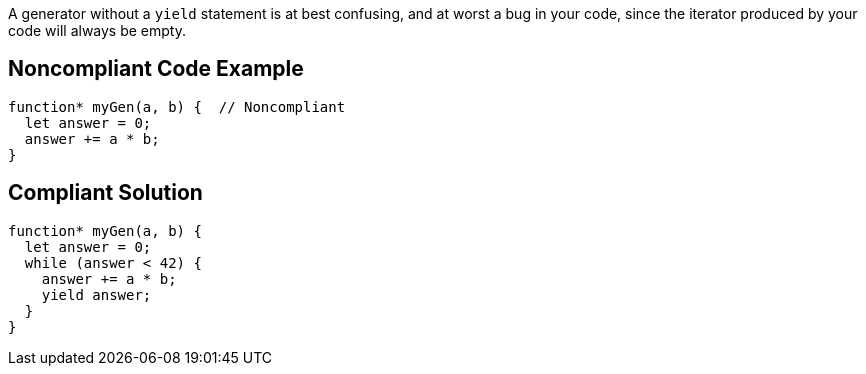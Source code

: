 A generator without a ``++yield++`` statement is at best confusing, and at worst a bug in your code, since the iterator produced by your code will always be empty. 

== Noncompliant Code Example

----
function* myGen(a, b) {  // Noncompliant
  let answer = 0;
  answer += a * b;
}
----

== Compliant Solution

----
function* myGen(a, b) {
  let answer = 0;
  while (answer < 42) {
    answer += a * b;
    yield answer;
  }
}
----
